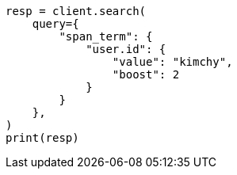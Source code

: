 // This file is autogenerated, DO NOT EDIT
// query-dsl/span-term-query.asciidoc:22

[source, python]
----
resp = client.search(
    query={
        "span_term": {
            "user.id": {
                "value": "kimchy",
                "boost": 2
            }
        }
    },
)
print(resp)
----
